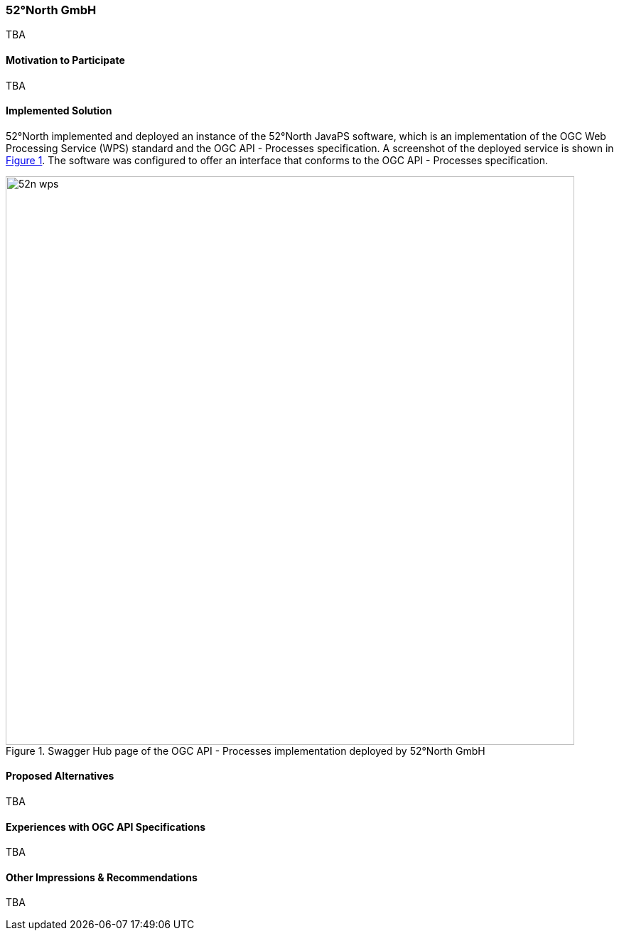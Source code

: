 [[FiftyTwoNorthGmbH]]
=== 52°North GmbH



TBA

==== Motivation to Participate

TBA

==== Implemented Solution

52°North implemented and deployed an instance of the 52°North JavaPS software, which is an implementation of the OGC Web Processing Service (WPS) standard and the OGC API - Processes specification. A screenshot of the deployed service is shown in <<img_52n_wps>>. The software was configured to offer an interface that conforms to the OGC API - Processes specification.

[#img_52n_wps,reftext='{figure-caption} {counter:figure-num}']
.Swagger Hub page of the OGC API - Processes implementation deployed by 52°North GmbH
image::images/52n_wps.png[width=800,align="center"]

==== Proposed Alternatives

TBA

==== Experiences with OGC API Specifications

TBA

==== Other Impressions & Recommendations

TBA
